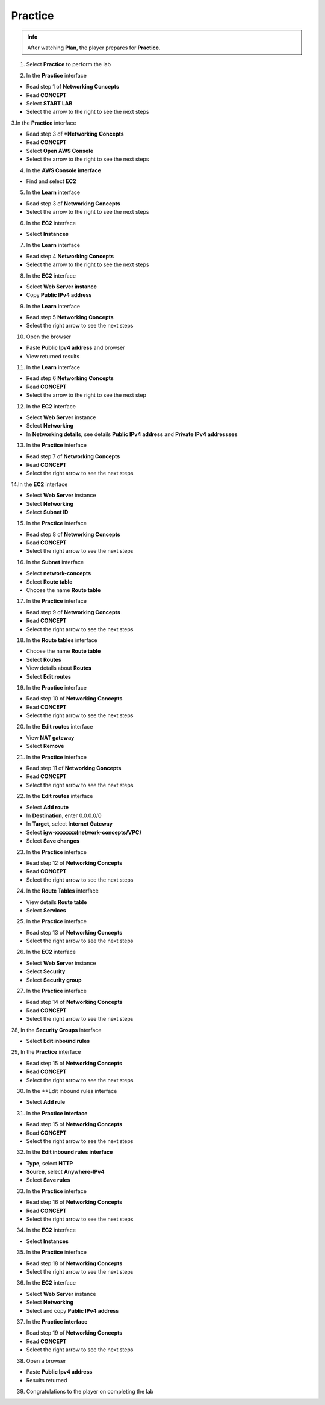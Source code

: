 Practice
================


.. admonition:: Info
   :class: tip

   After watching **Plan**, the player prepares for **Practice**.



1. Select **Practice** to perform the lab


.. image:: pictures/0001a4-practice.png
   :align: center
   :width: 700px


2. In the **Practice** interface


- Read step 1 of **Networking Concepts**

- Read **CONCEPT**

- Select **START LAB**

- Select the arrow to the right to see the next steps


.. image:: pictures/0002a4-practice.png
   :align: center
   :width: 700px


3.In the **Practice** interface


- Read step 3 of ***Networking Concepts**

- Read **CONCEPT**

- Select **Open AWS Console**

- Select the arrow to the right to see the next steps


.. image:: pictures/0003a4-practice.png
   :align: center
   :width: 700px


4. In the **AWS Console interface**


- Find and select **EC2**


.. image:: pictures/0004a4-practice.png
   :align: center
   :width: 700px


5. In the **Learn** interface


- Read step 3 of **Networking Concepts**

- Select the arrow to the right to see the next steps

.. image:: pictures/0005a4-practice.png
   :align: center
   :width: 700px


6. In the **EC2** interface


- Select **Instances**


.. image:: pictures/0006a4-practice.png
   :align: center
   :width: 700px


7. In the **Learn** interface


- Read step 4 **Networking Concepts**

- Select the arrow to the right to see the next steps


.. image:: pictures/0007a4-practice.png
   :align: center
   :width: 700px

8. In the **EC2** interface


- Select **Web Server instance**

- Copy **Public IPv4 address**


.. image:: pictures/0008a4-practice.png
   :align: center
   :width: 700px


9. In the **Learn** interface


- Read step 5 **Networking Concepts**

- Select the right arrow to see the next steps


.. image:: pictures/0009a4-practice.png
   :align: center
   :width: 700px


10. Open the browser


- Paste **Public Ipv4 address** and browser

- View returned results


.. image:: pictures/00010a4-practice.png
   :align: center
   :width: 700px


11. In the **Learn** interface


- Read step 6 **Networking Concepts**

- Read **CONCEPT**

- Select the arrow to the right to see the next step


.. image:: pictures/00011a4-practice.png
   :align: center
   :width: 700px


12. In the **EC2** interface


- Select **Web Server** instance

- Select **Networking**

- In **Networking details**, see details **Public IPv4 address** and **Private IPv4 addressses**


.. image:: pictures/00012a4-practice.png
   :align: center
   :width: 700px


13. In the **Practice** interface


- Read step 7 of **Networking Concepts**

- Read **CONCEPT**

- Select the right arrow to see the next steps


.. image:: pictures/00013a4-practice.png
   :align: center
   :width: 700px


14.In the **EC2** interface


- Select **Web Server** instance

- Select **Networking**

- Select **Subnet ID**


.. image:: pictures/00014a4-practice.png
   :align: center
   :width: 700px


15. In the **Practice** interface


- Read step 8 of **Networking Concepts**

- Read **CONCEPT**

- Select the right arrow to see the next steps


.. image:: pictures/00015a4-practice.png
   :align: center
   :width: 700px


16. In the **Subnet** interface


- Select **network-concepts**

- Select **Route table**

- Choose the name **Route table**


.. image:: pictures/00016a4-practice.png
   :align: center
   :width: 700px


17. In the **Practice** interface


- Read step 9 of **Networking Concepts**

- Read **CONCEPT**

- Select the right arrow to see the next steps


.. image:: pictures/00017a4-practice.png
   :align: center
   :width: 700px


18. In the **Route tables** interface


- Choose the name **Route table**

- Select **Routes**

- View details about **Routes**

- Select **Edit routes**


.. image:: pictures/00018a4-practice.png
   :align: center
   :width: 700px


19. In the **Practice** interface


- Read step 10 of **Networking Concepts**

- Read **CONCEPT**

- Select the right arrow to see the next steps


.. image:: pictures/00019a4-practice.png
   :align: center
   :width: 700px


20. In the **Edit routes** interface


- View **NAT gateway**

- Select **Remove**


.. image:: pictures/00020a4-practice.png
   :align: center
   :width: 700px

21. In the **Practice** interface


- Read step 11 of **Networking Concepts**

- Read **CONCEPT**

- Select the right arrow to see the next steps


.. image:: pictures/00021a4-practice.png
   :align: center
   :width: 700px



22. In the **Edit routes** interface


- Select **Add route**

- In **Destination**, enter 0.0.0.0/0

- In **Target**, select **Internet Gateway**

- Select **igw-xxxxxxx(network-concepts/VPC)**

- Select **Save changes**


.. image:: pictures/00022a4-practice.png
   :align: center
   :width: 700px


23. In the **Practice** interface


- Read step 12 of **Networking Concepts**

- Read **CONCEPT**

- Select the right arrow to see the next steps


.. image:: pictures/00023a4-practice.png
   :align: center
   :width: 700px



24. In the **Route Tables** interface


- View details **Route table**

- Select **Services**


.. image:: pictures/00024a4-practice.png
   :align: center
   :width: 700px


25. In the **Practice** interface


- Read step 13 of **Networking Concepts**

- Select the right arrow to see the next steps


.. image:: pictures/00025a4-practice.png
   :align: center
   :width: 700px


26. In the **EC2** interface


- Select **Web Server** instance

- Select **Security**

- Select **Security group**


.. image:: pictures/00026a4-practice.png
   :align: center
   :width: 700px


27. In the **Practice** interface


- Read step 14 of **Networking Concepts**

- Read **CONCEPT**

- Select the right arrow to see the next steps


.. image:: pictures/00027a4-practice.png
   :align: center
   :width: 700px


28, In the **Security Groups** interface


- Select **Edit inbound rules**


.. image:: pictures/00028a4-practice.png
   :align: center
   :width: 700px


29, In the **Practice** interface



- Read step 15 of **Networking Concepts**

- Read **CONCEPT**

- Select the right arrow to see the next steps


.. image:: pictures/00029a4-practice.png
   :align: center
   :width: 700px


30. In the **Edit inbound rules interface


- Select **Add rule**


.. image:: pictures/00030a4-practice.png
   :align: center
   :width: 700px


31. In the **Practice interface**


- Read step 15 of **Networking Concepts**

- Read **CONCEPT**

- Select the right arrow to see the next steps


.. image:: pictures/00031a4-practice.png
   :align: center
   :width: 700px


32. In the **Edit inbound rules interface**


- **Type**, select **HTTP**

- **Source**, select **Anywhere-IPv4**

- Select **Save rules**


.. image:: pictures/00032a4-practice.png
   :align: center
   :width: 700px


33. In the **Practice** interface


- Read step 16 of **Networking Concepts**

- Read **CONCEPT**

- Select the right arrow to see the next steps


.. image:: pictures/00033a4-practice.png
   :align: center
   :width: 700px


34. In the **EC2** interface


- Select **Instances**


.. image:: pictures/00034a4-practice.png
   :align: center
   :width: 700px


35. In the **Practice** interface


- Read step 18 of **Networking Concepts**

- Select the right arrow to see the next steps


.. image:: pictures/00035a4-practice.png
   :align: center
   :width: 700px


36. In the **EC2** interface


- Select **Web Server** instance

- Select **Networking**

- Select and copy **Public IPv4 address**


.. image:: pictures/00036a4-practice.png
   :align: center
   :width: 700px


37. In the **Practice interface**


- Read step 19 of **Networking Concepts**

- Read **CONCEPT**

- Select the right arrow to see the next steps


.. image:: pictures/00037a4-practice.png
   :align: center
   :width: 700px


38. Open a browser


- Paste **Public Ipv4 address**

- Results returned


.. image:: pictures/00038a4-practice.png
   :align: center
   :width: 700px


39. Congratulations to the player on completing the lab


.. image:: pictures/00039a4-practice.png
   :align: center
   :width: 700px












